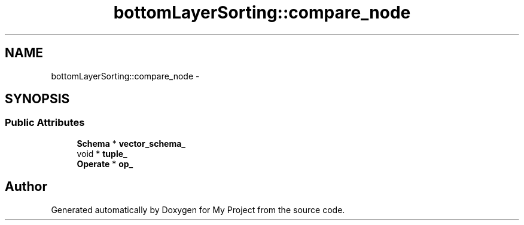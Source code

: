 .TH "bottomLayerSorting::compare_node" 3 "Fri Oct 9 2015" "My Project" \" -*- nroff -*-
.ad l
.nh
.SH NAME
bottomLayerSorting::compare_node \- 
.SH SYNOPSIS
.br
.PP
.SS "Public Attributes"

.in +1c
.ti -1c
.RI "\fBSchema\fP * \fBvector_schema_\fP"
.br
.ti -1c
.RI "void * \fBtuple_\fP"
.br
.ti -1c
.RI "\fBOperate\fP * \fBop_\fP"
.br
.in -1c

.SH "Author"
.PP 
Generated automatically by Doxygen for My Project from the source code\&.
